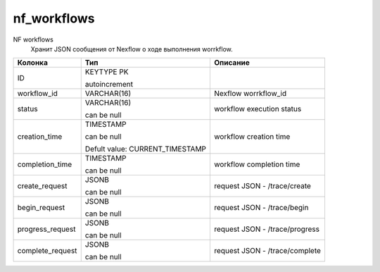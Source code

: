 nf_workflows
============

NF workflows
  Хранит JSON сообщения от Nexflow о ходе выполнения worrkflow.

.. list-table::
   :header-rows: 1

   * - Колонка
     - Тип
     - Описание

   * - ID
     - KEYTYPE PK

       autoincrement
     - 

   * - workflow_id
     - VARCHAR(16)
     - Nexflow worrkflow_id

   * - status
     - VARCHAR(16)

       can be null
     - workflow execution status

   * - creation_time
     - TIMESTAMP

       can be null

       Defult value: CURRENT_TIMESTAMP
     - workflow creation time

   * - completion_time
     - TIMESTAMP

       can be null
     - workflow completion time

   * - create_request
     - JSONB

       can be null
     - request JSON - /trace/create

   * - begin_request
     - JSONB

       can be null
     - request JSON - /trace/begin

   * - progress_request
     - JSONB

       can be null
     - request JSON - /trace/progress

   * - complete_request
     - JSONB

       can be null
     - request JSON - /trace/complete

